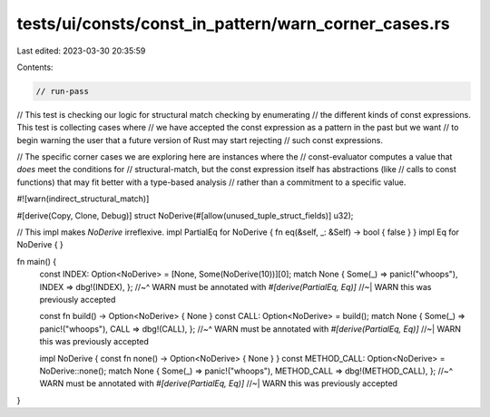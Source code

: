 tests/ui/consts/const_in_pattern/warn_corner_cases.rs
=====================================================

Last edited: 2023-03-30 20:35:59

Contents:

.. code-block:: rs

    // run-pass

// This test is checking our logic for structural match checking by enumerating
// the different kinds of const expressions. This test is collecting cases where
// we have accepted the const expression as a pattern in the past but we want
// to begin warning the user that a future version of Rust may start rejecting
// such const expressions.

// The specific corner cases we are exploring here are instances where the
// const-evaluator computes a value that *does* meet the conditions for
// structural-match, but the const expression itself has abstractions (like
// calls to const functions) that may fit better with a type-based analysis
// rather than a commitment to a specific value.

#![warn(indirect_structural_match)]

#[derive(Copy, Clone, Debug)]
struct NoDerive(#[allow(unused_tuple_struct_fields)] u32);

// This impl makes `NoDerive` irreflexive.
impl PartialEq for NoDerive { fn eq(&self, _: &Self) -> bool { false } }
impl Eq for NoDerive { }

fn main() {
    const INDEX: Option<NoDerive> = [None, Some(NoDerive(10))][0];
    match None { Some(_) => panic!("whoops"), INDEX => dbg!(INDEX), };
    //~^ WARN must be annotated with `#[derive(PartialEq, Eq)]`
    //~| WARN this was previously accepted

    const fn build() -> Option<NoDerive> { None }
    const CALL: Option<NoDerive> = build();
    match None { Some(_) => panic!("whoops"), CALL => dbg!(CALL), };
    //~^ WARN must be annotated with `#[derive(PartialEq, Eq)]`
    //~| WARN this was previously accepted

    impl NoDerive { const fn none() -> Option<NoDerive> { None } }
    const METHOD_CALL: Option<NoDerive> = NoDerive::none();
    match None { Some(_) => panic!("whoops"), METHOD_CALL => dbg!(METHOD_CALL), };
    //~^ WARN must be annotated with `#[derive(PartialEq, Eq)]`
    //~| WARN this was previously accepted
}


